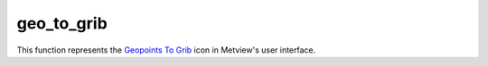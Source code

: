 
geo_to_grib
=========================

.. container::
    
    .. container:: leftside

        .. image:: /_static/GEO_TO_GRIB.png
           :width: 48px

    .. container:: rightside

        This function represents the `Geopoints To Grib <https://confluence.ecmwf.int/display/METV/Geopoints+To+Grib>`_ icon in Metview's user interface.


.. py:function:: geo_to_grib(**kwargs)
  
    Description comes here!


    :param geopoints: Specifies the input data, which must be in ```geopoints`` <https://confluence.ecmwf.int/display/METV/``geopoints``>`_ format (e.g. a ``geopoints`` data icon or an _Observation Filter icon returning ``geopoints``)
    :type geopoints: str


    :param grid_definition_mode: If set to User , the output ``grid`` will be a regular lat/lon matrix defined by the ``parameter``s ``area`` and ``grid`` ; if set to Grib , an example GRIB file should be specified by the ``parameter`` ``template_grib``.
    :type grid_definition_mode: str


    :param area: Specifies a geographical ``area`` over which to carry out the interpolation, the default being for the whole globe. Enter coordinates (lat/lon) of an ``area`` separated by a "/" (top left lat and lon, bottom right lat and lon); alternatively, use the assist button to define the ``area`` graphically. Only available if Grib Definition Mode is User.
    :type area: float or list[float]


    :param grid: Specifies a resolution in degrees, thus together with ``area`` , determining the limits and density of the regular ``grid`` for interpolation of the point data values. Enter the longitude and latitude resolution as numbers separated by a "/". Only available if Grib Definition Mode is User.
    :type grid: float or list[float]


    :param template_grib: 
    :type template_grib: str


    :param tolerance: Specifies a neighbourhood in degrees around each ``grid`` point. All ``geopoints`` data within this neighbourhood are used to interpolate the value at the central ``grid`` point. E.g. if ``tolerance`` is 2 then all ``geopoints`` within a +/-2 degrees square around the ``grid`` point are used.

         If your ``geopoints`` data has high spatial density then you can afford to specify a short neighbourhood, if the density is sparse you should use a wide neighbourhood. Remember that the wider the neighbourhood the smoother the resulting interpolated field (and the slower the computation).
    :type tolerance: float or list[float]


    :param interpolation_method: Specifies how the values of the ``geopoints`` within the window around a resulting ``grid`` point will be combined to produce the resulting value. The available algorithms are:

         *  Reciprocal : the mean of the values, weighted by the inverse of their distance from the target point. If one of the ``geopoints`` lies exactly on the target point then its value is used directly and the rest of the values discarded.
         *  Exponential Mean : computes the mean of the values weighted (multiplied) by the following:

         * if ``tolerance`` is not zero: \\( e^{-distance/``tolerance``^2} \\) 

         * if ``tolerance`` is zero: 1 if the point is on the target point, 0 otherwise
         * note that this method, combined with setting ``tolerance`` to zero computes the proportion of points which lie exactly on the target point
         *  Exponential Sum : performs the same computation as Exponential Mean , but does not finally divide by the total weight. With a ``tolerance`` of zero, this method will compute the number of input points that lie exactly on each target point.
         *  Nearest ``grid``point Mean : for each target ``grid`` point, computes the unweighted mean value of the ``geopoints`` for whom this is the closest ``grid`` point; any ``grid`` point which is not the closest to any ``geopoints`` will be given a missing value
         *  Nearest ``grid``point Sum : for each target ``grid`` point, computes the unweighted sum of the values of the ``geopoints`` for whom this is the closest ``grid`` point; any ``grid`` point which is not the closest to any ``geopoints`` will be given a missing value
         *  Nearest ``grid``point Count : for each target ``grid`` point, computes the number of ``geopoints`` for whom this is the closest ``grid`` point. Note that for a regular target ``grid``, this essentially produces a 'heat map', where the value of a ``grid`` point will be the number of ``geopoints`` within its ``grid`` box. This is not necessarily true for quasi-regular ``grid``s, e.g. reduced Gaussian, reduced lat/lon or octahedral (which is just a specific type of reduced Gaussian).
    :type interpolation_method: str


    :param parameter: If not set to 255, then the paramId GRIB_API key on the output field will be set to this value.

         ## ``grib_table2_version``

         If ``parameter`` is not set to 255, then the table2Version GRIB_API key on the output field will be set to this value.
    :type parameter: number


    :param grib_table2_version: 
    :type grib_table2_version: number


    :rtype: None
